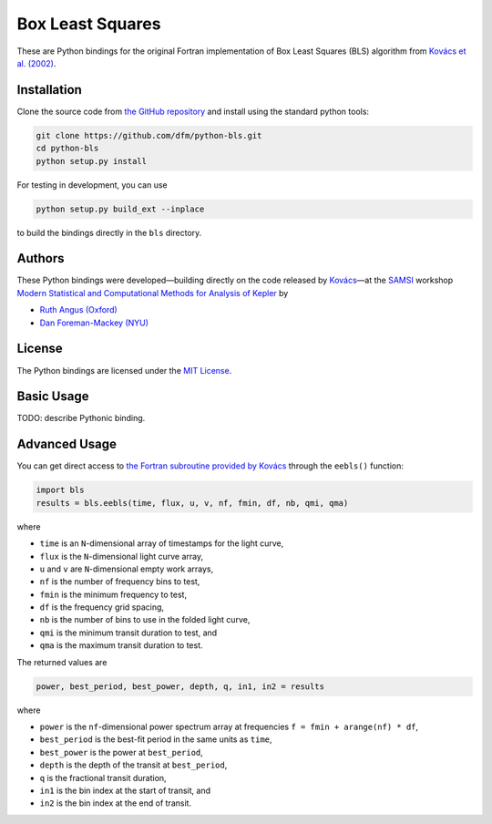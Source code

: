 Box Least Squares
=================

These are Python bindings for the original Fortran implementation of Box Least
Squares (BLS) algorithm from `Kovács et al. (2002)
<http://arxiv.org/abs/astro-ph/0206099>`_.

Installation
------------

Clone the source code from `the GitHub repository
<https://github.com/dfm/python-bls>`_ and install using the standard python
tools:

.. code-block:: bash

    git clone https://github.com/dfm/python-bls.git
    cd python-bls
    python setup.py install

For testing in development, you can use

.. code-block:: bash

    python setup.py build_ext --inplace

to build the bindings directly in the ``bls`` directory.

Authors
-------

These Python bindings were developed—building directly on the code released by
`Kovács <http://www.konkoly.hu/staff/kovacs/eebls.f>`_—at the `SAMSI
<http://samsi.info>`_ workshop `Modern Statistical and Computational Methods
for Analysis of Kepler
<http://www.samsi.info/working-groups/kepler-working-group>`_ by

* `Ruth Angus (Oxford) <https://github.com/RuthAngus>`_
* `Dan Foreman-Mackey (NYU) <https://github.com/dfm>`_

License
-------

The Python bindings are licensed under the `MIT License
<https://github.com/dfm/python-bls/blob/master/LICENSE>`_.

Basic Usage
-----------

TODO: describe Pythonic binding.

Advanced Usage
--------------

You can get direct access to `the Fortran subroutine provided by Kovács
<http://www.konkoly.hu/staff/kovacs/eebls.f>`_ through the ``eebls()``
function:

.. code-block:: python

    import bls
    results = bls.eebls(time, flux, u, v, nf, fmin, df, nb, qmi, qma)

where

* ``time`` is an ``N``-dimensional array of timestamps for the light curve,
* ``flux`` is the ``N``-dimensional light curve array,
* ``u`` and ``v`` are ``N``-dimensional empty work arrays,
* ``nf`` is the number of frequency bins to test,
* ``fmin`` is the minimum frequency to test,
* ``df`` is the frequency grid spacing,
* ``nb`` is the number of bins to use in the folded light curve,
* ``qmi`` is the minimum transit duration to test, and
* ``qma`` is the maximum transit duration to test.

The returned values are

.. code-block:: python

    power, best_period, best_power, depth, q, in1, in2 = results

where

* ``power`` is the ``nf``-dimensional power spectrum array at frequencies ``f
  = fmin + arange(nf) * df``,
* ``best_period`` is the best-fit period in the same units as ``time``,
* ``best_power`` is the power at ``best_period``,
* ``depth`` is the depth of the transit at ``best_period``,
* ``q`` is the fractional transit duration,
* ``in1`` is the bin index at the start of transit, and
* ``in2`` is the bin index at the end of transit.
